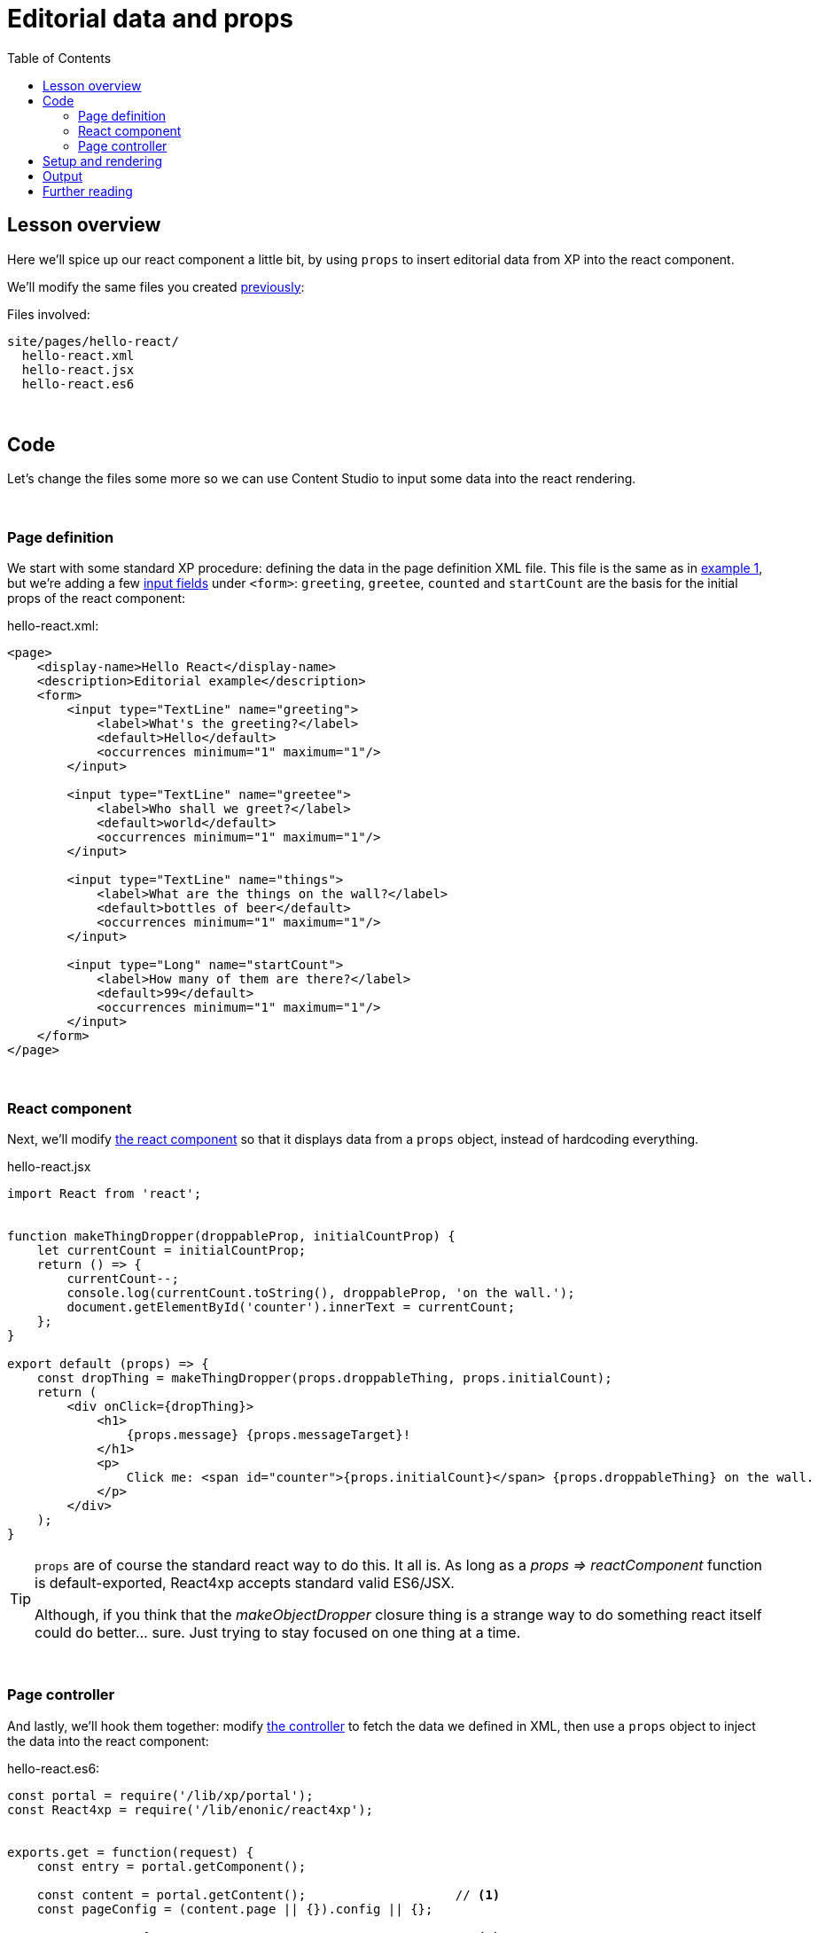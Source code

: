= Editorial data and props
:toc: right
:imagesdir: media/


== Lesson overview

Here we'll spice up our react component a little bit, by using `props` to insert editorial data from XP into the react component.

We'll modify the same files you created <<hello-react#code, previously>>:

.Files involved:
[source,files]
----
site/pages/hello-react/
  hello-react.xml
  hello-react.jsx
  hello-react.es6
----

{zwsp} +

== Code

Let's change the files some more so we can use Content Studio to input some data into the react rendering.

{zwsp} +

=== Page definition
We start with some standard XP procedure: defining the data in the page definition XML file. This file is the same as in <<hello-react#page_definition, example 1>>, but we're adding a few link:https://developer.enonic.com/docs/xp/stable/cms/input-types[input fields] under `<form>`: `greeting`, `greetee`, `counted` and `startCount` are the basis for the initial props of the react component:

.hello-react.xml:
[source,xml,options="nowrap"]
----
<page>
    <display-name>Hello React</display-name>
    <description>Editorial example</description>
    <form>
        <input type="TextLine" name="greeting">
            <label>What's the greeting?</label>
            <default>Hello</default>
            <occurrences minimum="1" maximum="1"/>
        </input>

        <input type="TextLine" name="greetee">
            <label>Who shall we greet?</label>
            <default>world</default>
            <occurrences minimum="1" maximum="1"/>
        </input>

        <input type="TextLine" name="things">
            <label>What are the things on the wall?</label>
            <default>bottles of beer</default>
            <occurrences minimum="1" maximum="1"/>
        </input>

        <input type="Long" name="startCount">
            <label>How many of them are there?</label>
            <default>99</default>
            <occurrences minimum="1" maximum="1"/>
        </input>
    </form>
</page>

----

{zwsp} +

=== React component
Next, we'll modify <<hello-react#react_component, the react component>> so that it displays data from a `props` object, instead of hardcoding everything.

[[hello_react_jsx_modified]]
.hello-react.jsx
[source,javascript,options="nowrap"]
----
import React from 'react';


function makeThingDropper(droppableProp, initialCountProp) {
    let currentCount = initialCountProp;
    return () => {
        currentCount--;
        console.log(currentCount.toString(), droppableProp, 'on the wall.');
        document.getElementById('counter').innerText = currentCount;
    };
}

export default (props) => {
    const dropThing = makeThingDropper(props.droppableThing, props.initialCount);
    return (
        <div onClick={dropThing}>
            <h1>
                {props.message} {props.messageTarget}!
            </h1>
            <p>
                Click me: <span id="counter">{props.initialCount}</span> {props.droppableThing} on the wall.
            </p>
        </div>
    );
}
----

[TIP]
====
`props` are of course the standard react way to do this. It all is. As long as a _props => reactComponent_ function is default-exported, React4xp accepts standard valid ES6/JSX.

Although, if you think that the _makeObjectDropper_ closure thing is a strange way to do something react itself could do better... sure. Just trying to stay focused on one thing at a time.
====

{zwsp} +

=== Page controller
And lastly, we'll hook them together: modify <<hello-react#page_controller, the controller>> to fetch the data we defined in XML, then use a `props` object to inject the data into the react component:

[[controller_with_props]]
.hello-react.es6:
[source,javascript,options="nowrap"]
----
const portal = require('/lib/xp/portal');
const React4xp = require('/lib/enonic/react4xp');


exports.get = function(request) {
    const entry = portal.getComponent();

    const content = portal.getContent();                    // <1>
    const pageConfig = (content.page || {}).config || {};

    const props = {                                         // <2>
        message: pageConfig.greeting,                       // <3>
        messageTarget: pageConfig.greetee,
        droppableThing: pageConfig.things,
        initialCount: pageConfig.startCount
    };

    return React4xp.render(
        entry,
        props,                                              // <4>
        request,
        {
            id: "react4xpApp",
            body: `
                <html>
                    <head></head>
                    <body class="xp-page">
                        <div id="react4xpApp"></div>
                    </body>
                </html>
            `
        }                                                   // <5>
    )
};

----

<1> Fetching the content data defined in the XML (and in the next line, we're unpacking it into `pageConfig` while choosing that missing data should just display emptiness, not throw an error).
<2> The `props` object is just any standard JS object. So the data can of course come from anywhere you want and take any shape - with one exception: `props` needs to be *serializable*, so functions can't be passed here!
<3> Connecting the field names in `pageConfig` from _hello-react.xml_ to the prop names that _hello-react.jsx_ needs.
<4> See how this makes the first two arguments of `React4xp.render` analogous to XP's `thymeleaf.render` template engine? The first argument, `entry`, is just a reference to what should be rendered (_react component_ ~ _template_), and the second one is a collection of data injected into it (_props_ ~ _model_).
<5> To keep things simpler and clearer, just remove the `ssr = false` flag from the previous example.

There it is, now let's take a look!

{zwsp} +

== Setup and rendering

Compile the project, enter Content Studio (see the first two steps in <<hello-react#first_setup_render, the previous setup>>), and edit the content you created (double-click it to open a new tab).

You should still see it in the preview panel on the right (although, since you probably created the content without any data created along with it, it might not display much of the text. We'll fix that):

[.thumb]
image:hello_cs.png[title="Editing Hello World, same as before.", width=720px]

{zwsp} +

Now, when you click the preview panel, the page-config editing panel should open on the right, with the data fields containing the default text we defined. Once you click Apply/save, the preview panel to the left should update.

[.thumb]
image:hello_editorial.png[title="Editing Hello World in the page-config panel in Content Studio.", width=720px]

{zwsp} +

So now, it looks the same as before, but with editorial data instead of hardcoded text. Boring, and too similar to the previous example; just repeating "Hello World" might cause a little confusion. *Try adding your own data in the fields*, for example changing _"world"_ into _"link:https://montypython.fandom.com/wiki/Bruces_sketch[Bruce]"_ etc, to keep it clear.

*Apply/save* your new props, and the output should change again. But since we're still in Content Studio, it's just a static serverside-rendered update. To see the final rendering with your new data, all active, click _Preview_ on the top to open the page in a fresh tab:

[.thumb]
image:gday_bruce.png[title="Rendering: G'day Bruce. This is turning into one big philosophers' joke, isn't it?", width=720px]

{zwsp} +

== Output

So did anything change in the rendered response, compared to <<hello-react#hello_output, the first serverside-rendered example>>? Not all that much, actually. Depending on what data you inserted and the resulting `props`, your page source should look something like this:

[source,html,options="nowrap"]
----
<html>
<head></head>
<body class="xp-page">

    <!--1-->
    <div id="react4xpApp">
        <div data-reactroot="">
            <h1>G'day<!-- --> <!-- -->Bruce<!-- --> !</h1>
            <p>Click me: <span id="counter">42</span> <!-- -->tubes<!-- --> on the wall.</p>
        </div>
    </div>

    <!--2-->
    <script src="(...your.app.service) /react4xp/globals.489d97cdf.js"></script>
    <script src="(...your.app.service) /react4xp/client.5678abcd.js"></script>
    <script src="(...your.app.service) /react4xp/site/pages/hello-react/hello-react.12345678.js"></script>

    <script src="(...your.app.service) /react4xp/dynamic.87654321.js"></script>                            <!--3-->

</body>
</html>

----
<1> Since we removed the `ssr = false` flag again, the target container `react4xpApp` comes filled from the server. But now with a rendering with _your_ texts from `props` already inserted.
<2> There's still no change in the asset URLs, but since we changed _hello-react.jsx_, the content of _hello-react.js_ has of course been recompiled.
<3> The script that actually runs `hydrate` with the `props` on the clientside.

{zwsp} +

== Further reading

Now might be a good time to take a closer look at <<api#react4xp_render, the API overview of the .render call>> from the ES6 controller in the example above.

{zwsp} +

Either way, you should be ready for the last of the three basic lesson chapters.

{zwsp} +
{zwsp} +
